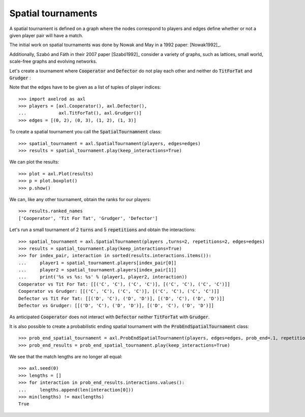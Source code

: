 Spatial tournaments
===================

A spatial tournament is defined on a graph where the nodes correspond to players
and edges define whether or not a given player pair will have a match.

The initial work on spatial tournaments was done by Nowak and May in a 1992
paper: [Nowak1992]_.

Additionally, Szabó and Fáth in their 2007 paper [Szabó1992]_ consider a variety
of graphs, such as lattices, small world, scale-free graphs and evolving
networks.

Let's create a tournament where :code:`Cooperator` and :code:`Defector` do not
play each other and neither do :code:`TitForTat` and :code:`Grudger` :

.. image:: _static/spatial_tournaments/spatial.png
   :width: 80%
   :align: center

Note that the edges have to be given as a list of tuples of player
indices::

  >>> import axelrod as axl
  >>> players = [axl.Cooperator(), axl.Defector(),
  ...            axl.TitForTat(), axl.Grudger()]
  >>> edges = [(0, 2), (0, 3), (1, 2), (1, 3)]

To create a spatial tournament you call the :code:`SpatialTournamnent` class::

    >>> spatial_tournament = axl.SpatialTournament(players, edges=edges)
    >>> results = spatial_tournament.play(keep_interactions=True)

We can plot the results::

    >>> plot = axl.Plot(results)
    >>> p = plot.boxplot()
    >>> p.show()

.. image:: _static/spatial_tournaments/spatial_results.png
     :width: 50%
     :align: center

We can, like any other tournament, obtain the ranks for our players::

   >>> results.ranked_names
   ['Cooperator', 'Tit For Tat', 'Grudger', 'Defector']

Let's run a small tournament of 2 :code:`turns` and 5 :code:`repetitions`
and obtain the interactions::

    >>> spatial_tournament = axl.SpatialTournament(players ,turns=2, repetitions=2, edges=edges)
    >>> results = spatial_tournament.play(keep_interactions=True)
    >>> for index_pair, interaction in sorted(results.interactions.items()):
    ...     player1 = spatial_tournament.players[index_pair[0]]
    ...     player2 = spatial_tournament.players[index_pair[1]]
    ...     print('%s vs %s: %s' % (player1, player2, interaction))
    Cooperator vs Tit For Tat: [[('C', 'C'), ('C', 'C')], [('C', 'C'), ('C', 'C')]]
    Cooperator vs Grudger: [[('C', 'C'), ('C', 'C')], [('C', 'C'), ('C', 'C')]]
    Defector vs Tit For Tat: [[('D', 'C'), ('D', 'D')], [('D', 'C'), ('D', 'D')]]
    Defector vs Grudger: [[('D', 'C'), ('D', 'D')], [('D', 'C'), ('D', 'D')]]

As anticipated  :code:`Cooperator` does not interact with :code:`Defector` neither
:code:`TitForTat` with :code:`Grudger`.

It is also possible to create a probabilistic ending spatial tournament with the
:code:`ProbEndSpatialTournament` class::

    >>> prob_end_spatial_tournament = axl.ProbEndSpatialTournament(players, edges=edges, prob_end=.1, repetitions=1)
    >>> prob_end_results = prob_end_spatial_tournament.play(keep_interactions=True)

We see that the match lengths are no longer all equal::

    >>> axl.seed(0)
    >>> lengths = []
    >>> for interaction in prob_end_results.interactions.values():
    ...     lengths.append(len(interaction[0]))
    >>> min(lengths) != max(lengths)
    True
